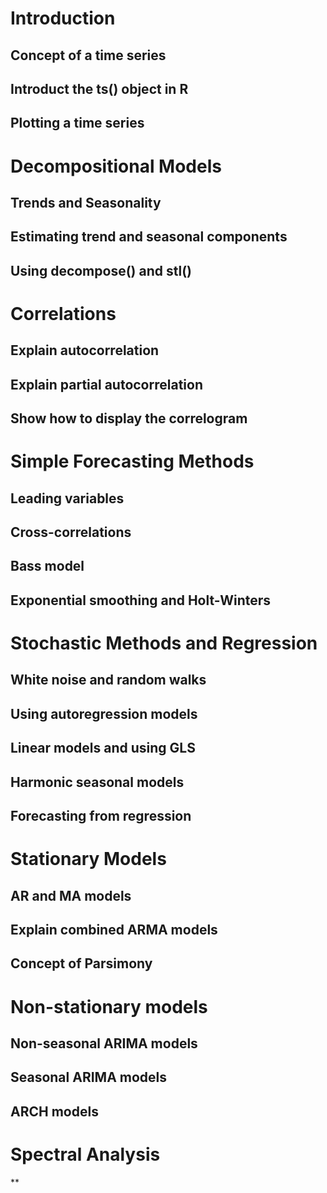 * Introduction
** Concept of a time series
** Introduct the ts() object in R
** Plotting a time series
* Decompositional Models
** Trends and Seasonality
** Estimating trend and seasonal components
** Using decompose() and stl()
* Correlations
** Explain autocorrelation
** Explain partial autocorrelation
** Show how to display the correlogram

* Simple Forecasting Methods
** Leading variables
** Cross-correlations
** Bass model
** Exponential smoothing and Holt-Winters
* Stochastic Methods and Regression
** White noise and random walks
** Using autoregression models
** Linear models and using GLS
** Harmonic seasonal models
** Forecasting from regression
* Stationary Models
** AR and MA models
** Explain combined ARMA models
** Concept of Parsimony
* Non-stationary models
** Non-seasonal ARIMA models
** Seasonal ARIMA models
** ARCH models
* Spectral Analysis
**
